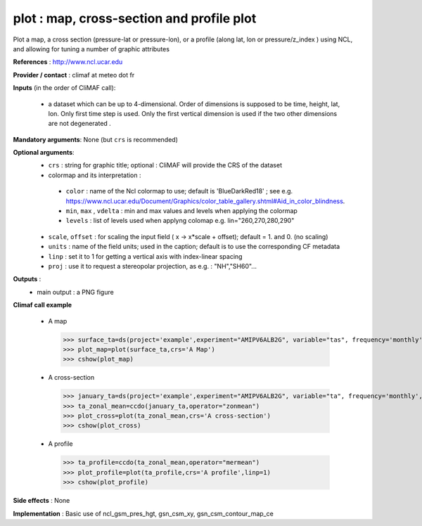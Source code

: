 plot : map, cross-section and profile plot 
-------------------------------------------------------------

Plot a map, a cross section (pressure-lat or pressure-lon), or a
profile (along lat, lon or pressure/z_index ) using NCL, and allowing for 
tuning a number of graphic attributes

**References** : http://www.ncl.ucar.edu

**Provider / contact** : climaf at meteo dot fr

**Inputs** (in the order of CliMAF call):

  - a dataset which can be up to 4-dimensional. Order of dimensions is
    supposed to be time, height, lat, lon. Only first time step is
    used. Only the first vertical dimension is used if the two other
    dimensions are not degenerated .

**Mandatory arguments**: None (but ``crs`` is recommended)

**Optional arguments**:
  - ``crs`` : string for graphic title; optional : CliMAF will provide the CRS of
    the dataset
  - colormap and its interpretation :

   - ``color`` : name of the Ncl colormap to use; default
     is 'BlueDarkRed18'  ; see
     e.g. https://www.ncl.ucar.edu/Document/Graphics/color_table_gallery.shtml#Aid_in_color_blindness. 
   - ``min``, ``max`` , ``vdelta`` : min and max values and levels when applying the colormap 
   - ``levels`` : list of levels used when applyng colomap e.g. lin="260,270,280,290"

  - ``scale``, ``offset`` : for scaling the input field ( x -> x*scale +
    offset); default = 1. and 0. (no scaling)
  - ``units`` : name of the field units; used in the caption; default
    is to use the corresponding CF metadata
  - ``linp`` : set it to 1 for getting a vertical axis with index-linear spacing 
  - ``proj`` : use it to request a stereopolar projection, as e.g. : "NH","SH60"...

**Outputs** :
  - main output : a PNG figure

**Climaf call example** 
 
  - A map ::

   >>> surface_ta=ds(project='example',experiment="AMIPV6ALB2G", variable="tas", frequency='monthly', period="198001")
   >>> plot_map=plot(surface_ta,crs='A Map')
   >>> cshow(plot_map)

  - A cross-section ::

   >>> january_ta=ds(project='example',experiment="AMIPV6ALB2G", variable="ta", frequency='monthly', period="198001")
   >>> ta_zonal_mean=ccdo(january_ta,operator="zonmean")
   >>> plot_cross=plot(ta_zonal_mean,crs='A cross-section')
   >>> cshow(plot_cross)

  - A profile ::

   >>> ta_profile=ccdo(ta_zonal_mean,operator="mermean")
   >>> plot_profile=plot(ta_profile,crs='A profile',linp=1)
   >>> cshow(plot_profile)

**Side effects** : None

**Implementation** : Basic use of ncl_gsm_pres_hgt, gsn_csm_xy, gsn_csm_contour_map_ce

